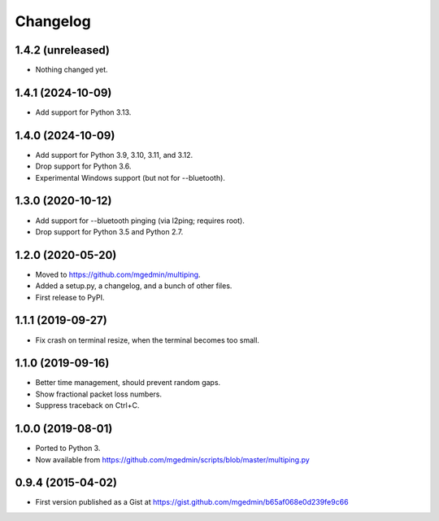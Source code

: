 Changelog
==========

1.4.2 (unreleased)
------------------

- Nothing changed yet.


1.4.1 (2024-10-09)
------------------

- Add support for Python 3.13.


1.4.0 (2024-10-09)
------------------

- Add support for Python 3.9, 3.10, 3.11, and 3.12.
- Drop support for Python 3.6.
- Experimental Windows support (but not for --bluetooth).


1.3.0 (2020-10-12)
------------------

- Add support for --bluetooth pinging (via l2ping; requires root).
- Drop support for Python 3.5 and Python 2.7.


1.2.0 (2020-05-20)
------------------

- Moved to https://github.com/mgedmin/multiping.
- Added a setup.py, a changelog, and a bunch of other files.
- First release to PyPI.


1.1.1 (2019-09-27)
------------------

- Fix crash on terminal resize, when the terminal becomes too small.


1.1.0 (2019-09-16)
------------------

- Better time management, should prevent random gaps.
- Show fractional packet loss numbers.
- Suppress traceback on Ctrl+C.


1.0.0 (2019-08-01)
------------------

- Ported to Python 3.
- Now available from https://github.com/mgedmin/scripts/blob/master/multiping.py


0.9.4 (2015-04-02)
------------------

- First version published as a Gist at
  https://gist.github.com/mgedmin/b65af068e0d239fe9c66
